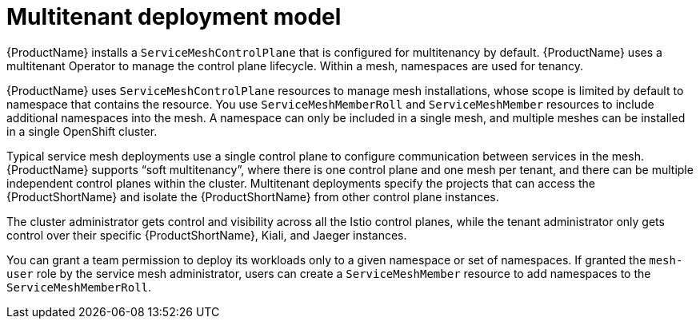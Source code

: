 // Module included in the following assemblies:
// * service_mesh/v2x/ossm-deploy-mod-v2x.adoc

[id="ossm-deploy-multitenant_{context}"]
= Multitenant deployment model

[role="_abstract"]
{ProductName} installs a `ServiceMeshControlPlane` that is configured for multitenancy by default. {ProductName} uses a multitenant Operator to manage the control plane lifecycle. Within a mesh, namespaces are used for tenancy.

{ProductName} uses `ServiceMeshControlPlane` resources to manage mesh installations, whose scope is limited by default to namespace that contains the resource. You use `ServiceMeshMemberRoll` and `ServiceMeshMember` resources to include additional namespaces into the mesh. A namespace can only be included in a single mesh, and multiple meshes can be installed in a single OpenShift cluster.

Typical service mesh deployments use a single control plane to configure communication between services in the mesh. {ProductName} supports “soft multitenancy”, where there is one control plane and one mesh per tenant, and there can be multiple independent control planes within the cluster. Multitenant deployments specify the projects that can access the {ProductShortName} and isolate the {ProductShortName} from other control plane instances.

The cluster administrator gets control and visibility across all the Istio control planes, while the tenant administrator only gets control over their specific {ProductShortName}, Kiali, and Jaeger instances.

You can grant a team permission to deploy its workloads only to a given namespace or set of namespaces. If granted the `mesh-user` role by the service mesh administrator, users can create a `ServiceMeshMember` resource to add namespaces to the `ServiceMeshMemberRoll`.
